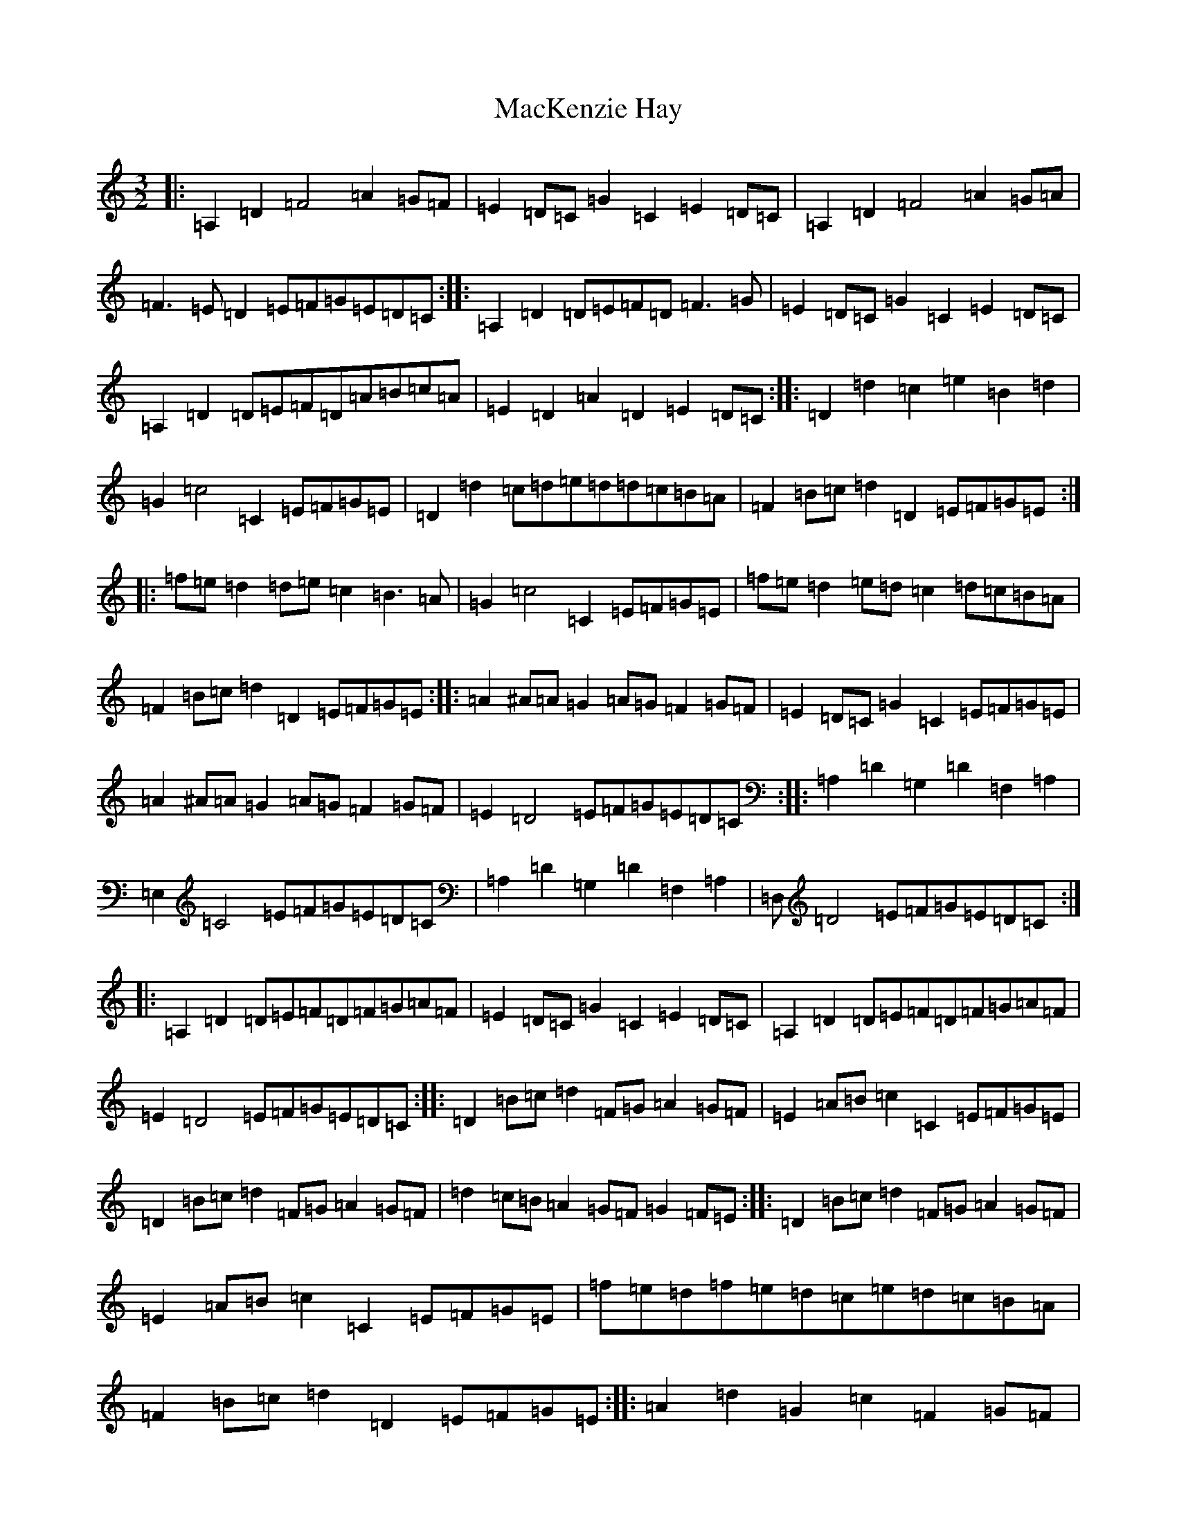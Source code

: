 X: 8891
T: MacKenzie Hay
S: https://thesession.org/tunes/12541#setting21068
Z: D Major
R: strathspey
M:3/2
L:1/8
K: C Major
|:=A,2=D2=F4=A2=G=F|=E2=D=C=G2=C2=E2=D=C|=A,2=D2=F4=A2=G=A|=F3=E=D2=E=F=G=E=D=C:||:=A,2=D2=D=E=F=D=F3=G|=E2=D=C=G2=C2=E2=D=C|=A,2=D2=D=E=F=D=A=B=c=A|=E2=D2=A2=D2=E2=D=C:||:=D2=d2=c2=e2=B2=d2|=G2=c4=C2=E=F=G=E|=D2=d2=c=d=e=d=d=c=B=A|=F2=B=c=d2=D2=E=F=G=E:||:=f=e=d2=d=e=c2=B3=A|=G2=c4=C2=E=F=G=E|=f=e=d2=e=d=c2=d=c=B=A|=F2=B=c=d2=D2=E=F=G=E:||:=A2^A=A=G2=A=G=F2=G=F|=E2=D=C=G2=C2=E=F=G=E|=A2^A=A=G2=A=G=F2=G=F|=E2=D4=E=F=G=E=D=C:||:=A,2=D2=G,2=D2=F,2=A,2|=E,2=C4=E=F=G=E=D=C|=A,2=D2=G,2=D2=F,2=A,2|=D,=D4=E=F=G=E=D=C:||:=A,2=D2=D=E=F=D=F=G=A=F|=E2=D=C=G2=C2=E2=D=C|=A,2=D2=D=E=F=D=F=G=A=F|=E2=D4=E=F=G=E=D=C:||:=D2=B=c=d2=F=G=A2=G=F|=E2=A=B=c2=C2=E=F=G=E|=D2=B=c=d2=F=G=A2=G=F|=d2=c=B=A2=G=F=G2=F=E:||:=D2=B=c=d2=F=G=A2=G=F|=E2=A=B=c2=C2=E=F=G=E|=f=e=d=f=e=d=c=e=d=c=B=A|=F2=B=c=d2=D2=E=F=G=E:||:=A2=d2=G2=c2=F2=G=F|=E2=D=C=G2=C2=E=F=G=E|=A2=d2=G2=c2=F2=G=F|=E2=D4=C=D=G=F=E=D:||:=A,2=D4=D,2=F,3=G,|=E,2=C4=E=F=G=E=D=C|=A,2=D4=D,2=F,3=G,|=D,2=D4=F=E=D2=C2:||:=A,2=D2=G,2=D2=F,2=A,2|=E,2=C4=E=F=G=E=D=C|=A,2=D2=G,2=D2=F,2=A,2|=D,2=D4=E=F=G=E=D=C:||:=D2=d2=c=d=e=c=d=c=B=A|=G2=c2=c2=C2=E=F=G=E|=D2=d2=c=d=e=c=d=c=B=A|=F2=D4=D2=E=F=G=E:|